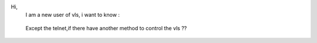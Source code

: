 Hi,
   I am a new user of vls, i want to know :

..

   Except the telnet,if there have another method to control the vls ??
